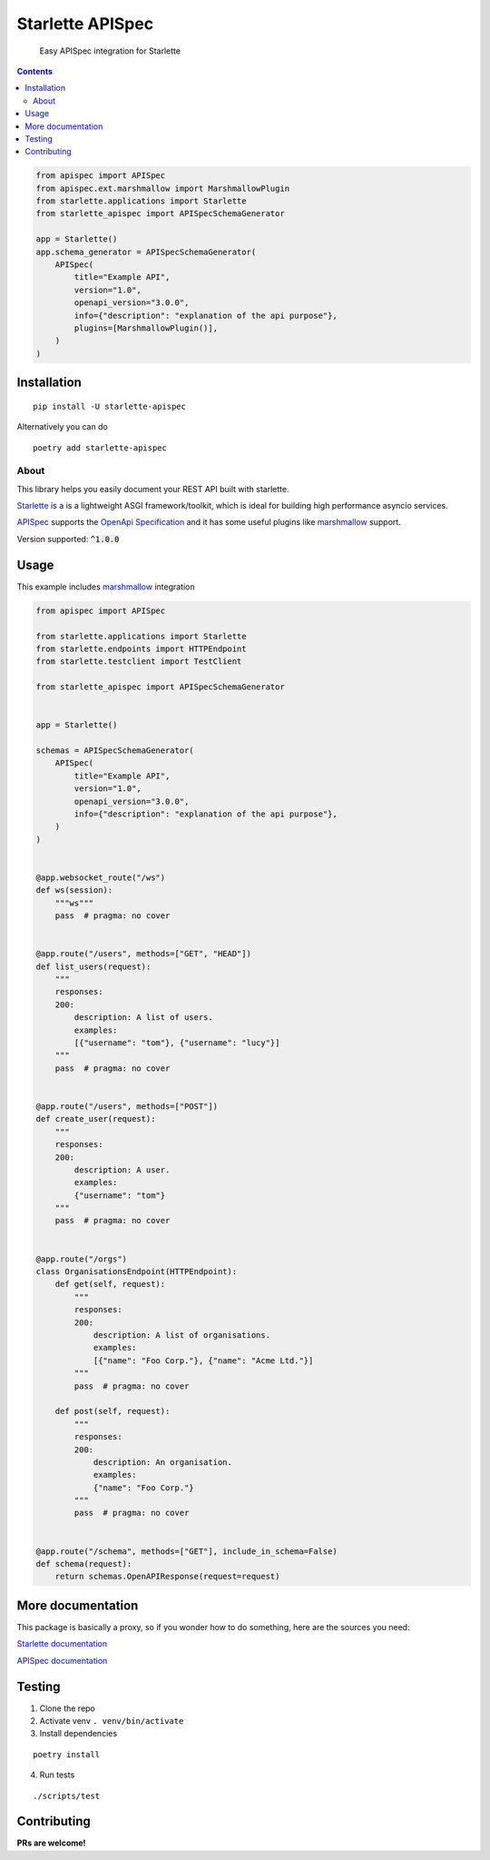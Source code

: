 ==================
Starlette APISpec
==================

    Easy APISpec integration for Starlette

.. image:: https://img.shields.io/travis/Woile/starlette-apispec.svg?style=flat-square
    :alt: Travis
    :target: https://travis-ci.org/Woile/starlette-apispec

.. image:: https://img.shields.io/codecov/c/github/Woile/starlette-apispec.svg?style=flat-square
    :alt: Codecov
    :target: https://codecov.io/gh/Woile/starlette-apispec

.. image:: https://img.shields.io/pypi/v/starlette-apispec.svg?style=flat-square
    :alt: PyPI
    :target: https://pypi.org/project/starlette-apispec/

.. image:: https://img.shields.io/pypi/pyversions/starlette-apispec.svg?style=flat-square
    :alt: PyPI - Python Version
    :target: https://pypi.org/project/starlette-apispec/

.. contents::
    :depth: 2

.. code-block:: python

    from apispec import APISpec
    from apispec.ext.marshmallow import MarshmallowPlugin
    from starlette.applications import Starlette
    from starlette_apispec import APISpecSchemaGenerator

    app = Starlette()
    app.schema_generator = APISpecSchemaGenerator(
        APISpec(
            title="Example API",
            version="1.0",
            openapi_version="3.0.0",
            info={"description": "explanation of the api purpose"},
            plugins=[MarshmallowPlugin()],
        )
    )

Installation
============

::

    pip install -U starlette-apispec

Alternatively you can do

::

    poetry add starlette-apispec

About
-----

This library helps you easily document your REST API built with starlette.

Starlette_ is a is a lightweight ASGI framework/toolkit,
which is ideal for building high performance asyncio services.

APISpec_ supports the `OpenApi Specification <https://github.com/OAI/OpenAPI-Specification>`_
and it has some useful plugins like marshmallow_ support.

Version supported: :code:`^1.0.0`


Usage
=====


This example includes marshmallow_ integration

.. code-block:: python

    from apispec import APISpec

    from starlette.applications import Starlette
    from starlette.endpoints import HTTPEndpoint
    from starlette.testclient import TestClient

    from starlette_apispec import APISpecSchemaGenerator


    app = Starlette()

    schemas = APISpecSchemaGenerator(
        APISpec(
            title="Example API",
            version="1.0",
            openapi_version="3.0.0",
            info={"description": "explanation of the api purpose"},
        )
    )


    @app.websocket_route("/ws")
    def ws(session):
        """ws"""
        pass  # pragma: no cover


    @app.route("/users", methods=["GET", "HEAD"])
    def list_users(request):
        """
        responses:
        200:
            description: A list of users.
            examples:
            [{"username": "tom"}, {"username": "lucy"}]
        """
        pass  # pragma: no cover


    @app.route("/users", methods=["POST"])
    def create_user(request):
        """
        responses:
        200:
            description: A user.
            examples:
            {"username": "tom"}
        """
        pass  # pragma: no cover


    @app.route("/orgs")
    class OrganisationsEndpoint(HTTPEndpoint):
        def get(self, request):
            """
            responses:
            200:
                description: A list of organisations.
                examples:
                [{"name": "Foo Corp."}, {"name": "Acme Ltd."}]
            """
            pass  # pragma: no cover

        def post(self, request):
            """
            responses:
            200:
                description: An organisation.
                examples:
                {"name": "Foo Corp."}
            """
            pass  # pragma: no cover


    @app.route("/schema", methods=["GET"], include_in_schema=False)
    def schema(request):
        return schemas.OpenAPIResponse(request=request)

More documentation
==================

This package is basically a proxy, so if you wonder how to do something,
here are the sources you need:

`Starlette documentation`_

`APISpec documentation`_


Testing
=======

1. Clone the repo
2. Activate venv ``. venv/bin/activate``
3. Install dependencies

::

    poetry install

4. Run tests

::

    ./scripts/test


Contributing
============

**PRs are welcome!**


.. _marshmallow: https://marshmallow.readthedocs.io/
.. _APISpec: https://apispec.readthedocs.io/en/stable/
.. _Starlette: https://www.starlette.io/
.. _`Starlette documentation`: https://www.starlette.io/
.. _`APISpec documentation`: https://apispec.readthedocs.io/en/stable/
